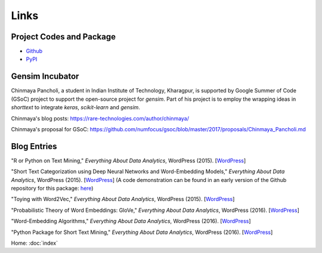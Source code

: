 Links
=====

Project Codes and Package
-------------------------

- Github_
- PyPI_

.. _Github: https://github.com/stephenhky/PyShortTextCategorization

.. _PyPI: https://pypi.python.org/pypi/shorttext

Gensim Incubator
----------------

Chinmaya Pancholi, a student in Indian Institute of Technology, Kharagpur, is supported
by Google Summer of Code (GSoC) project to support the open-source project for `gensim`.
Part of his project is to employ the wrapping ideas in `shorttext` to integrate `keras`,
`scikit-learn` and `gensim`.

Chinmaya's blog posts: `https://rare-technologies.com/author/chinmaya/
<https://rare-technologies.com/author/chinmaya/>`_

Chinmaya's proposal for GSoC: `https://github.com/numfocus/gsoc/blob/master/2017/proposals/Chinmaya_Pancholi.md
<https://github.com/numfocus/gsoc/blob/master/2017/proposals/Chinmaya_Pancholi.md>`_


Blog Entries
------------

"R or Python on Text Mining," *Everything About Data Analytics*, WordPress (2015). [`WordPress
<https://datawarrior.wordpress.com/2015/08/12/codienerd-1-r-or-python-on-text-mining>`_]

"Short Text Categorization using Deep Neural Networks and Word-Embedding Models," *Everything About Data Analytics*, WordPress (2015). [`WordPress
<https://datawarrior.wordpress.com/2016/10/12/short-text-categorization-using-deep-neural-networks-and-word-embedding-models/>`_]
(A code demonstration can be found in an early version of the Github repository for this package: `here
<https://github.com/stephenhky/PyShortTextCategorization/tree/b298d3ce7d06a9b4e0f7d32f27bab66064ba7afa>`_)

"Toying with Word2Vec," *Everything About Data Analytics*, WordPress (2015). [`WordPress
<https://datawarrior.wordpress.com/2015/10/25/codienerd-2-toying-with-word2vec/>`_]

"Probabilistic Theory of Word Embeddings: GloVe," *Everything About Data Analytics*, WordPress (2016). [`WordPress
<https://datawarrior.wordpress.com/2016/07/25/probabilistic-theory-of-word-embeddings-glove/>`_]

"Word-Embedding Algorithms," *Everything About Data Analytics*, WordPress (2016). [`WordPress
<https://datawarrior.wordpress.com/2016/05/15/word-embedding-algorithms/>`_]

"Python Package for Short Text Mining," *Everything About Data Analytics*, WordPress (2016). [`WordPress
<https://datawarrior.wordpress.com/2016/12/22/python-package-for-short-text-mining/>`_]


Home: :doc:`index`